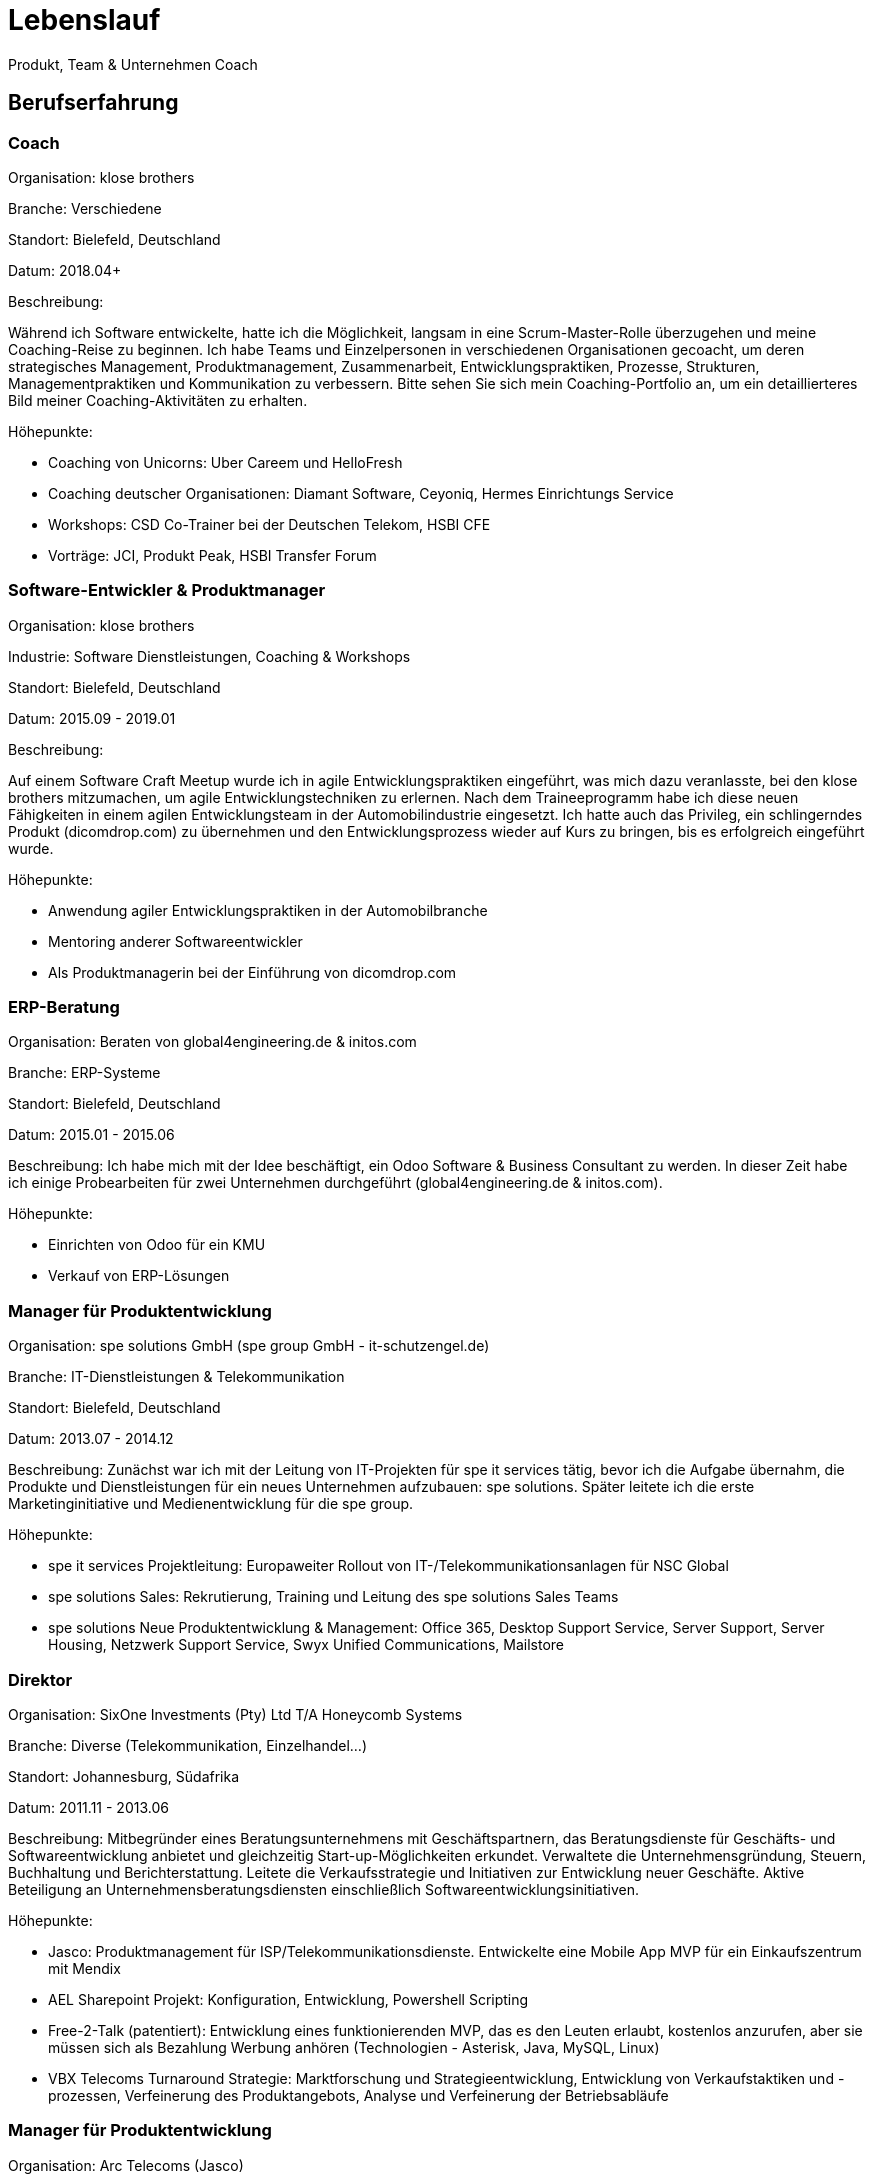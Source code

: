 = Lebenslauf

Produkt, Team & Unternehmen Coach

== Berufserfahrung

=== Coach
Organisation: klose brothers

Branche: Verschiedene

Standort: Bielefeld, Deutschland

Datum: 2018.04+

Beschreibung:

Während ich Software entwickelte, hatte ich die Möglichkeit, langsam in eine Scrum-Master-Rolle überzugehen und meine Coaching-Reise zu beginnen. Ich habe Teams und Einzelpersonen in verschiedenen Organisationen gecoacht, um deren strategisches Management, Produktmanagement, Zusammenarbeit, Entwicklungspraktiken, Prozesse, Strukturen, Managementpraktiken und Kommunikation zu verbessern. Bitte sehen Sie sich mein Coaching-Portfolio an, um ein detaillierteres Bild meiner Coaching-Aktivitäten zu erhalten.

Höhepunkte: 

- Coaching von Unicorns: Uber Careem und HelloFresh
- Coaching deutscher Organisationen: Diamant Software, Ceyoniq, Hermes Einrichtungs Service
- Workshops: CSD Co-Trainer bei der Deutschen Telekom, HSBI CFE
- Vorträge: JCI, Produkt Peak, HSBI Transfer Forum

=== Software-Entwickler & Produktmanager
Organisation: klose brothers

Industrie: Software Dienstleistungen, Coaching & Workshops

Standort: Bielefeld, Deutschland

Datum: 2015.09 - 2019.01

Beschreibung:

Auf einem Software Craft Meetup wurde ich in agile Entwicklungspraktiken eingeführt, was mich dazu veranlasste, bei den klose brothers mitzumachen, um agile Entwicklungstechniken zu erlernen. Nach dem Traineeprogramm habe ich diese neuen Fähigkeiten in einem agilen Entwicklungsteam in der Automobilindustrie eingesetzt. Ich hatte auch das Privileg, ein schlingerndes Produkt (dicomdrop.com) zu übernehmen und den Entwicklungsprozess wieder auf Kurs zu bringen, bis es erfolgreich eingeführt wurde.

Höhepunkte: 

- Anwendung agiler Entwicklungspraktiken in der Automobilbranche
- Mentoring anderer Softwareentwickler
- Als Produktmanagerin bei der Einführung von dicomdrop.com

=== ERP-Beratung
Organisation: Beraten von global4engineering.de & initos.com

Branche: ERP-Systeme

Standort: Bielefeld, Deutschland

Datum: 2015.01 - 2015.06

Beschreibung:
Ich habe mich mit der Idee beschäftigt, ein Odoo Software & Business Consultant zu werden. In dieser Zeit habe ich einige Probearbeiten für zwei Unternehmen durchgeführt (global4engineering.de & initos.com).

Höhepunkte:

- Einrichten von Odoo für ein KMU
- Verkauf von ERP-Lösungen

=== Manager für Produktentwicklung
Organisation: spe solutions GmbH (spe group GmbH - it-schutzengel.de)

Branche: IT-Dienstleistungen & Telekommunikation

Standort: Bielefeld, Deutschland

Datum: 2013.07 - 2014.12

Beschreibung:
Zunächst war ich mit der Leitung von IT-Projekten für spe it services tätig, bevor ich die Aufgabe übernahm, die Produkte und Dienstleistungen für ein neues Unternehmen aufzubauen: spe solutions. Später leitete ich die erste Marketinginitiative und Medienentwicklung für die spe group.

Höhepunkte: 

- spe it services Projektleitung: Europaweiter Rollout von IT-/Telekommunikationsanlagen für NSC Global
- spe solutions Sales: Rekrutierung, Training und Leitung des spe solutions Sales Teams
- spe solutions Neue Produktentwicklung & Management: Office 365, Desktop Support Service, Server Support, Server Housing, Netzwerk Support Service, Swyx Unified Communications, Mailstore

=== Direktor
Organisation: SixOne Investments (Pty) Ltd T/A Honeycomb Systems

Branche: Diverse (Telekommunikation, Einzelhandel...)

Standort: Johannesburg, Südafrika

Datum: 2011.11 - 2013.06

Beschreibung:
Mitbegründer eines Beratungsunternehmens mit Geschäftspartnern, das Beratungsdienste für Geschäfts- und Softwareentwicklung anbietet und gleichzeitig Start-up-Möglichkeiten erkundet. Verwaltete die Unternehmensgründung, Steuern, Buchhaltung und Berichterstattung. Leitete die Verkaufsstrategie und Initiativen zur Entwicklung neuer Geschäfte. Aktive Beteiligung an Unternehmensberatungsdiensten einschließlich Softwareentwicklungsinitiativen.

Höhepunkte:

- Jasco: Produktmanagement für ISP/Telekommunikationsdienste. Entwickelte eine Mobile App MVP für ein Einkaufszentrum mit Mendix
- AEL Sharepoint Projekt: Konfiguration, Entwicklung, Powershell Scripting
- Free-2-Talk (patentiert): Entwicklung eines funktionierenden MVP, das es den Leuten erlaubt, kostenlos anzurufen, aber sie müssen sich als Bezahlung Werbung anhören (Technologien - Asterisk, Java, MySQL, Linux)
- VBX Telecoms Turnaround Strategie: Marktforschung und Strategieentwicklung, Entwicklung von Verkaufstaktiken und -prozessen, Verfeinerung des Produktangebots, Analyse und Verfeinerung der Betriebsabläufe

=== Manager für Produktentwicklung
Organisation: Arc Telecoms (Jasco)

Branche: Telekommunikation / ISP

Standort: Johannesburg, Südafrika

Datum: 2010.02 - 2011.10

Beschreibung:

Ich war eines der Gründungsmitglieder von Arc Telecoms, das von Jasco aufgekauft wurde. Zunächst leitete ich das technische Team, bevor mir Mitte 2010 die Position des Produktmanagers für ARC Telecoms angeboten wurde.

In der Folge war ich an der Vermarktung, Schulung und Implementierung aller Produkte beteiligt, die ARC Telecoms verkaufte. Zu meinen Aufgaben gehörten: Produktstrategie, Entwicklung von Produkt- und Marketingmaterial, Preisgestaltung, Stakeholder-Management und Überprüfung des Kundenfeedbacks.

Höhepunkte:

- Einführung eines Portfolios von Produkten in kurzer Zeit, wie Internet- und VOIP-Telekommunikationsprodukte, Hosting, Business Messaging, um nur einige zu nennen...
- Projektleitung bei der Entwicklung und Einführung der Sprach- und Internet-Kernnetzinfrastruktur
- Einrichtung von SugarCRM und aktive Mitwirkung bei der Einrichtung des neuen ERP-Systems: Netsuite
- Mitwirkung am Aufbau eines Startups, das es auf die Titelseite des Business Day (Südafrikas Äquivalent zur Financial Times) geschafft hat

=== Technische Leitung, Projektmanagement & Unternehmensberatung
Organisation: Vox BizCall (Vox Telecom)

Branche: Telekommunikation

Standort: Johannesburg, Südafrika

Datum: 2006.02 - 2010.01

Beschreibung:

Ich war der erste Mitarbeiter bei BizCall, das von Vox Telecom gekauft wurde.  Ich leistete Pionierarbeit bei der Entwicklung, Fehlersuche und Installation eines Asterisk-basierten VOIP-Systems, das mit Linux, Wildfire und MySQL-Tools integriert war und verschiedene Kunden wie KMUs, Callcenter und Regierungsbehörden belieferte. Ich verwaltete die Kundenbeziehungen während der gesamten Installations- und Produktionsphase. Ich habe technische Führungsqualitäten bewiesen, indem ich ein kleines Team von Technikern leitete, die Verbesserung von Fähigkeiten und die Ausführung von Aufgaben förderte und gleichzeitig die Betriebszeit und Effizienz der Kundensysteme innerhalb der SLAs sicherstellte.

Höhepunkte:

- Pionierarbeit in der VOIP-Telekommunikation in Südafrika
- Aufbau einer gehosteten VOIP-Plattform
- SITA-Callcenter-Projekt
- Ich wurde gebeten, bei der Gestaltung und Implementierung neuer Geschäftsprozesse innerhalb von Vox BizCall und der Vox Telecom Group mitzuwirken und zu einem schlanken Team beizutragen, das sich der Prozessoptimierung widmet.

=== IT-Ingenieur
Organisation: Systems Automation & Management

Industrie: Automatisierung

Standort: Johannesburg, Südafrika

Datum: 2004.11 - 2006.01

Beschreibung:

Verwaltete IT-Administrationsaufgaben, die die Wartung und Verbesserung interner IT-Systeme umfassten, die Linux, Windows, Dateifreigabe, Drucken, Netzwerke und Sicherheit umfassten. Gleichzeitig hat er an der Verbesserung der Funktionalität des internen Java/.NET Business Management Systems mitgewirkt.

Höhepunkte:

- Mitentwicklung eines .NET-basierten Stahlerzeugungs-Planungssystems, das sich an den Kundenanforderungen orientiert und Produktionsabläufe optimiert.

=== IT Apprentice
Organisation: Leading Edge Business Solutions

Branche: IT

Standort: Johannesburg, Südafrika

Datum: 2003.05 - 2004.10

Beschreibung:

Während meines Masterstudiums führte mich mein Interesse an Linux zu einer Linux-Ausbildung bei Leading Edge Business Solutions. Hier erhielt ich eine umfassende Ausbildung in Linux und nahm an Workshops für Grundlagen, Fortgeschrittene und Sicherheit teil. Diese Ausbildung vermittelte mir die notwendigen Fähigkeiten zur Verwaltung von Mailservern, Firewalls, Proxyservern, Dateifreigaben und Webanwendungen für Kunden. Ich hatte das Privileg, als Co-Trainer an ausgewählten Linux-Workshops teilzunehmen, was mein Fachwissen weiter festigte.

Höhepunkte:

- Erfahrung in der Produktentwicklung und -verwaltung, Evaluierung neuer Open-Source-Anwendungen wie OpenMosix, SQL-Ledger und JBPM, um deren Marktpotenzial zu ermitteln
- Erfolgreiche Implementierung, Konfiguration, Anpassung unf Einführung von SQL-Ledger für einen Kunden

== Skills

=== Coaching

- Leiterschaft
- Team
- Persönlich
- Organisatorisch (Unternehmen)
- Software Craft
- Moderation
- Agil
- Lean
- Skalierung

=== Produkt

- Innovation
- Produktentwicklung
- Produktmanagement
- Produktvision und Strategie
- Business Case
- Roadmap
- Backlog-Management
- Personas
- Release Planning
- Validierung, Feedback und Metriken

=== Technische Fähigkeiten

- Python
- Linux / Bash
- Java
- Web
- Databases
- Git
- Odoo
- Google Workspace
- MS 365
- Jira
- Confluence
- Trello
- Miro
- Slack
- Zoom
- ChatGPT
- Gemini

=== Sprachen

- Englisch
- Deutsch
- Afrikaans
- französisch
- Arabisch

